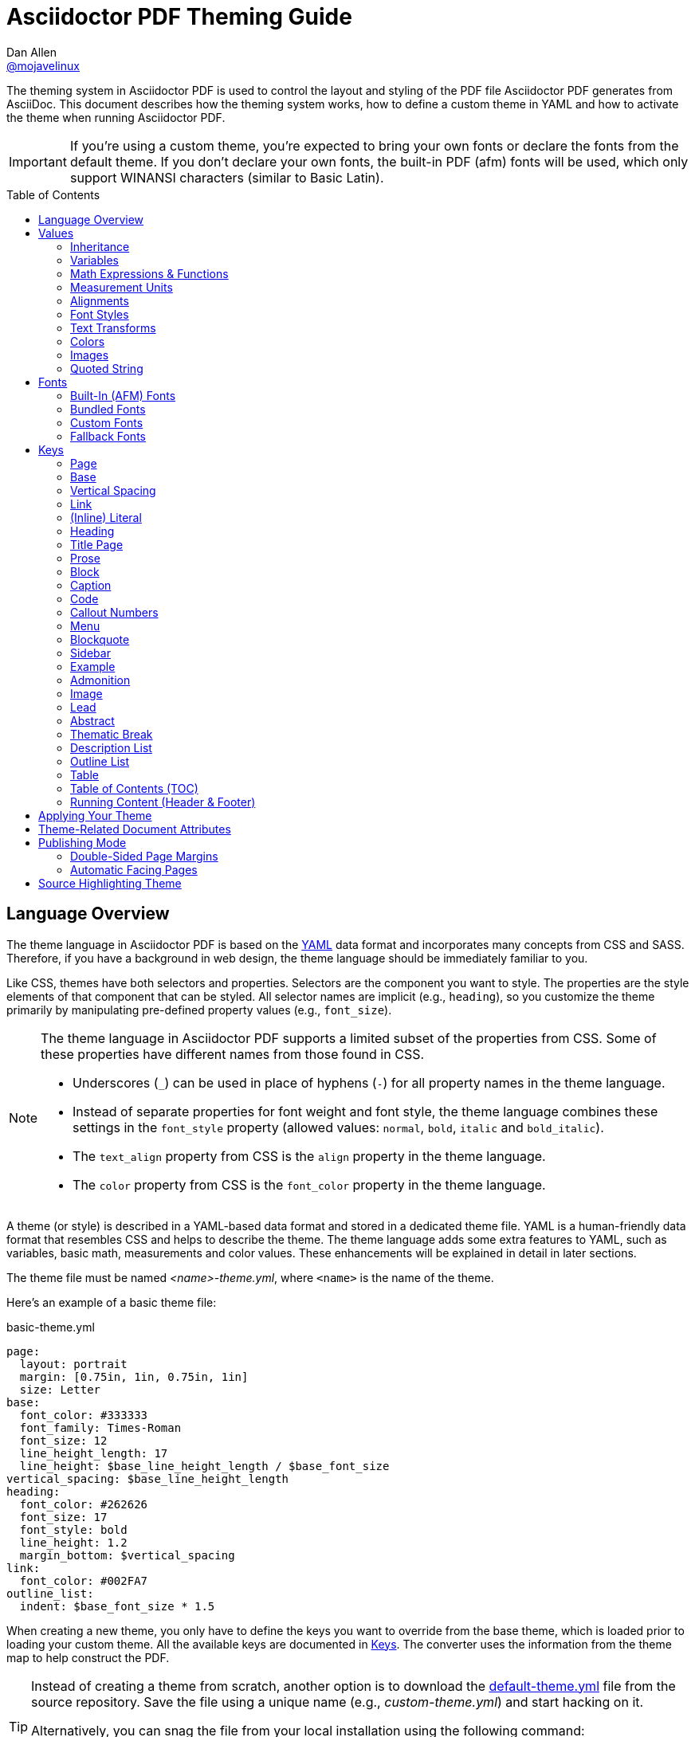 = Asciidoctor PDF Theming Guide
Dan Allen <https://github.com/mojavelinux[@mojavelinux]>
// Settings:
:idprefix:
:idseparator: -
:toc: preamble
ifndef::env-github[:icons: font]
ifdef::env-github[]
:outfilesuffix: .adoc
:!toc-title:
:caution-caption: :fire:
:important-caption: :exclamation:
:note-caption: :paperclip:
:tip-caption: :bulb:
:warning-caption: :warning:
endif::[]
:window: _blank
// Aliases:
:conum-guard-yaml: #
ifndef::icons[:conum-guard-yaml: # #]
ifdef::backend-pdf[:conum-guard-yaml: # #]

////
Topics remaining to document:
* line height and line height length (and what that all means)
* title page layout / title page images (logo & background)
* document that unicode escape sequences can be used inside double-quoted strings
////

[.lead]
The theming system in Asciidoctor PDF is used to control the layout and styling of the PDF file Asciidoctor PDF generates from AsciiDoc.
This document describes how the theming system works, how to define a custom theme in YAML and how to activate the theme when running Asciidoctor PDF.

IMPORTANT: If you're using a custom theme, you're expected to bring your own fonts or declare the fonts from the default theme.
If you don't declare your own fonts, the built-in PDF (afm) fonts will be used, which only support WINANSI characters (similar to Basic Latin).

toc::[]

== Language Overview

The theme language in Asciidoctor PDF is based on the http://en.wikipedia.org/wiki/YAML[YAML] data format and incorporates many concepts from CSS and SASS.
Therefore, if you have a background in web design, the theme language should be immediately familiar to you.

Like CSS, themes have both selectors and properties.
Selectors are the component you want to style.
The properties are the style elements of that component that can be styled.
All selector names are implicit (e.g., `heading`), so you customize the theme primarily by manipulating pre-defined property values (e.g., `font_size`).

[NOTE]
====
The theme language in Asciidoctor PDF supports a limited subset of the properties from CSS.
Some of these properties have different names from those found in CSS.

* Underscores (`_`) can be used in place of hyphens (`-`) for all property names in the theme language.
* Instead of separate properties for font weight and font style, the theme language combines these settings in the `font_style` property (allowed values: `normal`, `bold`, `italic` and `bold_italic`).
* The `text_align` property from CSS is the `align` property in the theme language.
* The `color` property from CSS is the `font_color` property in the theme language.
====

A theme (or style) is described in a YAML-based data format and stored in a dedicated theme file.
YAML is a human-friendly data format that resembles CSS and helps to describe the theme.
The theme language adds some extra features to YAML, such as variables, basic math, measurements and color values.
These enhancements will be explained in detail in later sections.

The theme file must be named _<name>-theme.yml_, where `<name>` is the name of the theme.

Here's an example of a basic theme file:

.basic-theme.yml
[source,yaml]
----
page:
  layout: portrait
  margin: [0.75in, 1in, 0.75in, 1in]
  size: Letter
base:
  font_color: #333333
  font_family: Times-Roman
  font_size: 12
  line_height_length: 17
  line_height: $base_line_height_length / $base_font_size
vertical_spacing: $base_line_height_length
heading:
  font_color: #262626
  font_size: 17
  font_style: bold
  line_height: 1.2
  margin_bottom: $vertical_spacing
link:
  font_color: #002FA7
outline_list:
  indent: $base_font_size * 1.5
----

When creating a new theme, you only have to define the keys you want to override from the base theme, which is loaded prior to loading your custom theme.
All the available keys are documented in <<Keys>>.
The converter uses the information from the theme map to help construct the PDF.

[TIP]
====
Instead of creating a theme from scratch, another option is to download the https://github.com/asciidoctor/asciidoctor-pdf/blob/master/data/themes/default-theme.yml[default-theme.yml] file from the source repository.
Save the file using a unique name (e.g., _custom-theme.yml_) and start hacking on it.

Alternatively, you can snag the file from your local installation using the following command:

 $ ASCIIDOCTOR_PDF_DIR=`gem contents asciidoctor-pdf --show-install-dir`;\
   cp "$ASCIIDOCTOR_PDF_DIR/data/themes/default-theme.yml" custom-theme.yml
====

Keys may be nested to an arbitrary depth to eliminate redundant prefixes (an approach inspired by SASS).
Once the theme is loaded, all keys are flattened into a single map of qualified keys.
Nesting is simply a shorthand way of organizing the keys.
In the end, a theme is just a map of key/value pairs.

Nested keys are adjoined to their parent key with an underscore (`_`).
This means the selector part (e.g., `link`) is combined with the property name (e.g., `font_color`) into a single, qualified key (e.g., `link_font_color`).

For example, let's assume we want to set the base (i.e., global) font size and color.
These keys may be written longhand:

[source,yaml]
----
base_font_color: #333333
base_font_family: Times-Roman
base_font_size: 12
----

Or, to avoid having to type the prefix `base_` multiple times, the keys may be written hierarchically:

[source,yaml]
----
base:
  font_color: #333333
  font_family: Times-Roman
  font_size: 12
----

Or even:

[source,yaml]
----
base:
  font:
    color: #333333
    family: Times-Roman
    size: 12
----

Each level of nesting must be indented by two more spaces of indentation than the parent level.
Also note the presence of the colon after each key name.

== Values

The value of a key may be one of the following types:

* String
  - Font family name (e.g., Roboto)
  - Font style (normal, bold, italic, bold_italic)
  - Alignment (left, center, right, justify)
  - Color as hex string (e.g., #ffffff)
  - Image path
  - Enumerated type (where specified)
  - Text content (where specified)
* Null (clears any previously assigned value)
  - _empty_ (i.e., no value specified)
  - null
  - ~
* Number (integer or float) with optional units (default unit is points)
* Array
  - Color as RGB array (e.g., [51, 51, 51])
  - Color CMYK array (e.g., [50, 100, 0, 0])
  - Margin (e.g., [1in, 1in, 1in, 1in])
  - Padding (e.g., [1in, 1in, 1in, 1in])
* Variable reference (e.g., $base_font_color)
* Math expression

Note that keys almost always require a value of a specific type, as documented in <<Keys>>.

=== Inheritance

Like CSS, inheritance is a principle feature in the Asciidoctor PDF theme language.
For many of the properties, if a key is not specified, the key inherits the value applied to the parent content in the content hierarchy.
This behavior saves you from having to specify properties unless you want to override the inherited value.

The following keys are inherited:

* font_family
* font_color
* font_size
* font_style
* text_transform
* line_height (currently some exceptions)
* margin_bottom (if not specified, defaults to $vertical_spacing)

.Heading Inheritance
****
Headings inherit starting from a specific heading level (e.g., `heading_h2_font_size`), then to the heading category (e.g., `heading_font_size`), then directly to the base value (e.g., `base_font_size`).
Any setting from an enclosing context, such as a sidebar, is skipped.
****

=== Variables

To save you from having to type the same value in your theme over and over, or to allow you to base one value on another, the theme language supports variables.
Variables consist of the key name preceded by a dollar sign (`$`) (e.g., `$base_font_size`).
Any qualified key that has already been defined can be referenced in the value of another key.
(In order words, as soon as the key is assigned, it's available to be used as a variable).

IMPORTANT: Variables are defined from top to bottom (i.e., in document order).
Therefore, a variable must be defined before it is referenced.
In other words, the path the variable refers to must be *above* the usage of that variable.

For example, once the following line is processed,

[source,yaml]
----
base:
  font_color: #333333
----

the variable `$base_font_color` will be available for use in subsequent lines and will resolve to `#333333`.

Let's say you want to make the font color of the sidebar title the same as the heading font color.
Just assign the value `$heading_font_color` to the `$sidebar_title_font_color`.

[source,yaml]
----
heading:
  font_color: #191919
sidebar:
  title:
    font_color: $heading_font_color
----

You can also use variables in math expressions to use one value to build another.
This is commonly done to set font sizes proportionally.
It also makes it easy to test different values very quickly.

[source,yaml]
----
base:
  font_size: 12
  font_size_large: $base_font_size * 1.25
  font_size_small: $base_font_size * 0.85
----

We'll cover more about math expressions later.

==== Custom Variables

You can define arbitrary key names to make custom variables.
This is one way to group reusable values at the top of your theme file.
If you are going to do this, it's recommended that you organize the keys under a custom namespace, such as `brand`.

For instance, here's how you can define your brand colors:

[source,yaml,subs=attributes+]
----
brand:
  primary: #E0162B {conum-guard-yaml} <1>
  secondary: '#FFFFFF' {conum-guard-yaml} <2>
  alert: '0052A5' {conum-guard-yaml} <3>
----
<1> To align with CSS, you may add a `+#+` in front of the hex color value.
A YAML preprocessor is used to ensure the value is not treated as a comment as it would normally be the case in YAML.
<2> You may put quotes around the CSS-style hex value to make it friendly to a YAML editor or validation tool.
<3> The leading `+#+` on a hex value is entirely optional.
However, we recommend that you always use either a leading `+#+` or surrounding quotes (or both) to prevent YAML from mangling the value.

You can now use these custom variables later in the theme file:

[source,yaml]
----
base:
  font_color: $brand_primary
----

=== Math Expressions & Functions

The theme language supports basic math operations to support calculated values.
Like programming languages, multiple and divide take precedence over add and subtract.

The following table lists the supported operations and the corresponding operator for each.

[width=25%]
|===
|Operation |Operator

|multiply
|*

|divide
|/

|add
|+

|subtract
|-
|===

IMPORTANT: Operators must always be surrounded by a space on either side (e.g., 2 + 2, not 2+2).

Here's an example of a math expression with fixed values.

[source,yaml]
----
conum:
  line_height: 4 / 3
----

Variables may be used in place of numbers anywhere in the expression:

[source,yaml]
----
base:
  font_size: 12
  font_size_large: $base_font_size * 1.25
----

Values used in a math expression are automatically coerced to a float value before the operation.
If the result of the expression is an integer, the value is coerced to an integer afterwards.

IMPORTANT: Numeric values less than 1 must have a 0 before the decimal point (e.g., 0.85).

The theme language also supports several functions for rounding the result of a math expression.
The following functions may be used if they surround the whole value or expression for a key.

round(...):: Rounds the number to the nearest half integer.
floor(...):: Rounds the number up to the next integer.
ceil(...):: Rounds the number down the previous integer.

You might use these functions in font size calculations so that you get more exact values.

[source,yaml]
----
base:
  font_size: 12.5
  font_size_large: ceil($base_font_size * 1.25)
----

=== Measurement Units

Several of the keys require a value in points (pt), the unit of measure for the PDF canvas.
A point is defined as 1/72 of an inch.
If you specify a number without any units, the units defaults to pt.

However, us humans like to think in real world units like inches (in), centimeters (cm), or millimeters (mm).
You can let the theme do this conversion for you automatically by adding a unit notation next to any number.

The following units are supported:

[width=25%]
|===
|Unit |Suffix

|Centimeter
|cm

|Inches
|in

|Millimeter
|mm

|Percentage^[1]^
|%, vw, or vh

|Points
|pt (default)
|===

. A percentage with the % unit is calculated relative to the width or height of the content area.
Viewport-relative percentages (vw or vh units) are calculated as a percentage of the page width or height, respectively.
Currently, percentage units can only be used for placing elements on the title page or for setting the width of a block image.

IMPORTANT: Numbers with more than two digits should be written as a float (e.g., 100.0), a math expression (e.g, 1 * 100), or with a unit (e.g., 100pt).
Otherwise, the value may be misinterpreted as a hex color (e.g., '100') and could cause the converter to crash.

Here's an example of how you can use inches to define the page margins:

[source,yaml]
----
page:
  margin: [0.75in, 1in, 0.75in, 1in]
----

The order of elements in a measurement array is the same as it is in CSS:

. top
. right
. bottom
. left

=== Alignments

The align subkey is used to align text and images within the parent container.

==== Text Alignments

Text can be aligned as follows:

* left
* center
* right
* justify (stretched to each edge)

==== Image Alignments

Images can be aligned as follows:

* left
* center
* right

=== Font Styles

In most cases, whereever you can specify a custom font family, you can also specify a font style.
These two settings are combined to locate the font to use.

The following font styles are recognized:

* normal (no style)
* italic
* bold
* bold_italic

=== Text Transforms

Many places where font properties can be specified, a case transformation can be applied to the text.
The following transforms are recognized:

* uppercase
* lowercase
* none (clears an inherited value)

[CAUTION#transform-unicode-letters]
====
Since Ruby 2.4, Ruby has built-in support for transforming the case of any letter defined by Unicode.

If you're using Ruby < 2.4, and the text you want to transform contains characters beyond the Basic Latin character set (e.g., an accented character), you must install either the `activesupport` or the `unicode` gem in order for those characters to be transformed.

 $ gem install activesupport

or

 $ gem install unicode
====

// Additional transforms, such as capitalize, may be added in the future.

=== Colors

The theme language supports color values in three formats:

Hex:: A string of 3 or 6 characters with an optional leading `#`, optional surrounding quotes or both.
RGB:: An array of numeric values ranging from 0 to 255.
CMYK:: An array of numeric values ranging from 0 to 1 or from 0% to 100%.
Transparent:: The special value `transparent` indicates that a color should not be used.

==== Hex

The hex color value is likely most familiar to web developers.
The value must be either 3 or 6 characters (case insensitive) with an optional leading hash (`#`), optional surrounding quotes or both.

To align with CSS, you may add a `+#+` in front of the hex color value.
A YAML preprocessor is used to ensure the value is not treated as a comment as it would normally be the case in YAML.

You also may put quotes around the CSS-style hex value to make it friendly to a YAML editor or validation tool.
In this case, the leading `+#+` on a hex value is entirely optional.

Regardless, we recommend that you always use either a leading `+#+` or surrounding quotes (or both) to prevent YAML from mangling the value.

The following are all equivalent values for the color red:

[cols="8*m"]
|===
|#ff0000
|#FF0000
|'ff0000'
|'FF0000'
|#f00
|#F00
|'f00'
|'F00'
|===

Here's how a hex color value appears in the theme file:

[source,yaml]
----
base:
  font_color: #ff0000
----

==== RGB

An RGB array value must be three numbers ranging from 0 to 255.
The values must be separated by commas and be surrounded by square brackets.

NOTE: An RGB array is automatically converted to a hex string internally, so there's no difference between ff0000 and [255, 0, 0].

Here's how to specify the color red in RGB:

* [255, 0, 0]

Here's how a RGB color value appears in the theme file:

[source,yaml]
----
base:
  font_color: [255, 0, 0]
----

==== CMYK

A CMYK array value must be four numbers ranging from 0 and 1 or from 0% to 100%.
The values must be separated by commas and be surrounded by square brackets.

Unlike the RGB array, the CMYK array _is not_ converted to a hex string internally.
PDF has native support for CMYK colors, so you can preserve the original color values in the final PDF.

Here's how to specify the color red in CMYK:

* [0, 0.99, 1, 0]
* [0, 99%, 100%, 0]

Here's how a CMYK color value appears in the theme file:

[source,yaml]
----
base:
  font_color: [0, 0.99, 1, 0]
----

==== Transparent

It's possible to specify no color by assigning the special value `transparent`, as shown here:

[source,yaml]
----
base:
  background_color: transparent
----

=== Images

An image is specified either as a bare image path or as an inline image macro as found in the AsciiDoc syntax.
Images are currently resolved relative to the value of the `pdf-stylesdir` attribute.

The following image types (and corresponding file extensions) are supported:

* PNG (.png)
* JPEG (.jpg)
* SVG (.svg)

CAUTION: The GIF format (.gif) is not supported.

Here's how an image is specified in the theme file as a bare image path:

[source,yaml]
----
title_page:
  background_image: title-cover.png
----

Here's how the image is specified using the inline image macro:

[source,yaml]
----
title_page:
  background_image: image:title-cover.png[]
----

Like in the AsciiDoc syntax, the inline image macro allows you to supply set the width of the image and the alignment:

[source,yaml]
----
title_page:
  logo_image: image:logo.png[width=250,align=center] 
----

=== Quoted String

Some of the keys accept a quoted string as text content.
The final segment of these keys is always named `content`.

A content key accepts a string value.
It's usually best to quote the string or use the http://symfony.com/doc/current/components/yaml/yaml_format.html#strings[YAML multi-line string syntax].

Text content may be formatted using a subset of inline HTML.
You can use the well-known elements such as `<strong>`, `<em>`, `<code>`, `<a>`, `<sub>`, `<sup>`, `<del>`, and `<span>`.
The `<span>` element supports the `style` attribute, which you can use to specify the `color`, `font-weight`, and `font-style` CSS properties.
You can also use the `rgb` attribute on the `<color>` element to change the color or the `name` and `size` attributes on the `<font>` element to change the font properties.
If you need to add an underline or strikethrough decoration to the text, you can assign the `underline` or `line-through` to the `class` attribute on any aforementioned element.

Here's an example of using formatting in the content of the menu caret:

[source,yaml]
----
menu_caret_content: " <font size=\"1.15em\"><color rgb=\"#b12146\">\u203a</color></font> "
----

NOTE: The string must be double quoted in order to use a Unicode escape code like `\u203a`.

Additionally, normal substitutions are applied to the value of content keys for <<Running Content (Header & Footer),running content>>, so you can use most AsciiDoc inline formatting (e.g., `+*strong*+` or `+{attribute-name}+`) in the values of those keys.

== Fonts

You can select from <<built-in-afm-fonts,built-in PDF fonts>>, <<bundled-fonts,fonts bundled with Asciidoctor PDF>> or <<custom-fonts,custom fonts>> loaded from TrueType font (TTF) files.
If you want to use custom fonts, you must first declare them in your theme file.

IMPORTANT: Asciidoctor has no challenge working with Unicode.
In fact, it prefers Unicode and considers the entire range.
However, once you convert to PDF, you have to meet the font requirements of PDF in order to preserve Unicode characters.
There's nothing Asciidoctor can do to convince PDF to work with extended characters without the right fonts in play.

=== Built-In (AFM) Fonts

The names of the built-in fonts (for general-purpose text) are as follows:

[width=33.33%]
|===
|Font Name |Font Family

|Helvetica
|sans-serif

|Times-Roman
|serif

|Courier
|monospace
|===

Using a built-in font requires no additional files.
You can use the key anywhere a `font_family` property is accepted in the theme file.
For example:

[source,yaml]
----
base:
  font_family: Times-Roman
----

However, when you use a built-in font, the characters you can use in your document are limited to the characters in the WINANSI (http://en.wikipedia.org/wiki/Windows-1252[Windows-1252]) code set.
WINANSI includes most of the characters needed for writing in Western languages (English, French, Spanish, etc).
For anything outside of that, PDF is BYOF (Bring Your Own Font).

Even though the built-in fonts require the content to be encoded in WINANSI, _you still type your AsciiDoc document in UTF-8_.
Asciidoctor PDF encodes the content into WINANSI when building the PDF.

.WINANSI Encoding Behavior
****
When using the built-in PDF (AFM) fonts on a block of content in your AsciiDoc document, any character that cannot be encoded to WINANSI is replaced with a logic "`not`" glyph (`&#172;`) and you'll see the following warning in your console:

 The following text could not be fully converted to the Windows-1252 character set:
 | <string with unknown glyph>

This behavior differs from the default behavior in Prawn, which simply crashes.

For more information about how Prawn handles character encodings for built-in fonts, see https://github.com/prawnpdf/prawn/blob/master/CHANGELOG.md#vastly-improved-handling-of-encodings-for-pdf-built-in-afm-fonts[this note in the Prawn CHANGELOG].
****

=== Bundled Fonts

Asciidoctor PDF bundles several fonts that are used by the default theme.
You can also use these fonts in your custom theme by simply declaring them.
These fonts provide more characters than the built-in PDF fonts, but still only a subset of UTF-8 (to reduce the size of the gem).

The family name of the fonts bundled with Asciidoctor PDF are as follows:

http://www.google.com/get/noto/#/family/noto-serif[Noto Serif]::
A serif font that can be styled as normal, italic, bold or bold_italic.

http://mplus-fonts.osdn.jp/mplus-outline-fonts/design/index-en.html#mplus_1mn[M+ 1mn]::
A monospaced font that maps different thicknesses to the styles normal, italic, bold and bold_italic.
Also provides the circuled numbers used in callouts.

http://mplus-fonts.osdn.jp/mplus-outline-fonts/design/index-en.html#mplus_1p[M+ 1p Fallback]::
A sans-serif font that provides a very complete set of Unicode glyphs.
Cannot be styled as italic, bold or bold_italic.
Used as the fallback font.

CAUTION: At the time of this writing, you cannot use the bundled fonts if you change the value of the `pdf-fontsdir` attribute (and thus define your own custom fonts).
This limitation may be lifted in the future.

=== Custom Fonts

The limited character set of WINANSI, or the bland look of the built-in fonts, may motivate you to load your own font.
Custom fonts can enhance the look of your PDF theme substantially.

To start, you need to find a collection of TTF file of the font you want to use.
A collection typically consists of all four styles of a font:

* normal
* italic
* bold
* bold_italic

You'll need all four styles to support AsciiDoc content properly.
_Asciidoctor PDF cannot italicize a font dynamically like a browser can, so you need the italic style._

Once you've obtained the TTF files, put them into a directory in your project where you want to store the fonts.
It's recommended that you name them consistently so it's easier to type the names in the theme file.

Let's assume the name of the font is https://github.com/google/roboto/tree/master/out/RobotoTTF[Roboto].
Name the files as follows:

* roboto-normal.ttf (_originally Roboto-Regular.ttf_)
* roboto-italic.ttf (_originally Roboto-Italic.ttf_)
* roboto-bold.ttf (_originally Roboto-Bold.ttf_)
* roboto-bold_italic.ttf (_originally Roboto-BoldItalic.ttf_)

Next, declare the font under the `font_catalog` key at the top of your theme file, giving it a unique key (e.g., `Roboto`).

[source,yaml]
----
font:
  catalog:
    Roboto:
      normal: roboto-normal.ttf
      italic: roboto-italic.ttf
      bold: roboto-bold.ttf
      bold_italic: roboto-bold_italic.ttf
----

You can use the key that you assign to the font in the font catalog anywhere the `font_family` property is accepted in the theme file.
For instance, to use the Roboto font for all headings, you'd use:

[source,yaml]
----
heading:
  font_family: Roboto
----

When you execute Asciidoctor PDF, you need to specify the directory where the fonts reside using the `pdf-fontsdir` attribute:

 $ asciidoctor-pdf -a pdf-style=basic-theme.yml -a pdf-fontsdir=path/to/fonts document.adoc

WARNING: Currently, all fonts referenced by the theme need to be present in the directory specified by the `pdf-fontsdir` attribute.

When Asciidoctor PDF creates the PDF, it only embeds the glyphs from the font that are needed to render the characters present in the document.
In other words, Asciidoctor PDF automatically subsets the font.
However, if you're storing the fonts in a repository, you may want to subset the font (for instance, by using FontForge) to reduce the space the font occupies in that storage.
This is simply a personal preference.

You can add any number of fonts to the catalog.
Each font must be assigned a unique key, as shown here:

[source,yaml]
----
font:
  catalog:
    Roboto:
      normal: roboto-normal.ttf
      italic: roboto-italic.ttf
      bold: roboto-bold.ttf
      bold_italic: roboto-bold_italic.ttf
    Roboto Light:
      normal: roboto-light-normal.ttf
      italic: roboto-light-italic.ttf
      bold: roboto-light-bold.ttf
      bold_italic: roboto-light-bold_italic.ttf
----

TIP: Text in SVGs will use the font catalog from your theme.
We recommend that you match the font key to the name of the font seen by the operating system.
This will allow you to use the same font names (aka families) in both your graphics program and Asciidoctor PDF.

=== Fallback Fonts

If a TrueType font is missing a character needed to render the document, such as a special symbol, you can have Asciidoctor PDF look for the character in a fallback font.
You only need to specify a single fallback font, typically one that provides a full set of symbols.

IMPORTANT: The fallback font is only used when the primary font is a TrueType font (i.e., TTF, DFont, TTC).
Any glyph missing from an AFM font is simply replaced with the "`not`" glyph (`&#172;`).

CAUTION: Using the fallback font slows down PDF generation slightly because it has to analyze every single character.
It's use is not recommended for large documents.
Instead, it's best to select primary fonts that have all the characters you need.
Keep in mind that the default theme currently uses a fallback font, though this may change in the future.

Like with other custom fonts, you first need to declare the fallback font.
Let's choose https://github.com/android/platform_frameworks_base/blob/master/data/fonts/DroidSansFallback.ttf[Droid Sans Fallback].
You can map all the styles to a single font file (since bold and italic don't usually make sense for symbols).

[source,yaml]
----
font:
  catalog:
    Roboto:
      normal: roboto-normal.ttf
      italic: roboto-italic.ttf
      bold: roboto-bold.ttf
      bold_italic: roboto-bold_italic.ttf
    DroidSansFallback:
      normal: droid-sans-fallback.ttf
      italic: droid-sans-fallback.ttf
      bold: droid-sans-fallback.ttf
      bold_italic: droid-sans-fallback.ttf
----

Next, add the key name to the `fallbacks` key under the `font_catalog` key.
The `fallbacks` key accepts an array of values, meaning you can specify more than one fallback font.
However, we recommend using a single fallback font, if possible, as shown here:

[source,yaml]
----
font:
  catalog:
    Roboto:
      normal: roboto-normal.ttf
      italic: roboto-italic.ttf
      bold: roboto-bold.ttf
      bold_italic: roboto-bold_italic.ttf
    DroidSansFallback:
      normal: droid-sans-fallback.ttf
      italic: droid-sans-fallback.ttf
      bold: droid-sans-fallback.ttf
      bold_italic: droid-sans-fallback.ttf
  fallbacks:
    - DroidSansFallback
----

TIP: If you are using more than one fallback font, add additional lines to the `fallbacks` key.

Of course, make sure you've configured your theme to use your custom font:

[source,yaml]
----
base:
  font_family: Roboto
----

That's it!
Now you're covered.
If your custom font is missing a glyph, Asciidoctor PDF will look in your fallback font.
You don't need to reference the fallback font anywhere else in your theme file.

== Keys

This section lists all the keys that are available when creating a custom theme.
The keys are organized by category.
Each category represents a common prefix under which the keys are typically nested.

TIP: Keys can be nested wherever an underscore (`_`) appears in the name.
This nested structure is for organizational purposes only.
All keys are flatted when the theme is loaded (e.g., `align` nested under `base` becomes `base_align`).

The converter uses the values of these keys to control how most elements are arranged and styled in the PDF.
The default values listed in this section get inherited from the https://github.com/asciidoctor/asciidoctor-pdf/blob/master/data/themes/base-theme.yml[base theme].

IMPORTANT: The https://github.com/asciidoctor/asciidoctor-pdf/blob/master/data/themes/default-theme.yml[default theme] has a different set of values which are not shown in this guide.

When creating a theme, all keys are optional.
Required keys are provided by the base theme.
Therefore, you only have to declare keys that you want to override.

[#keys-page]
=== Page

The keys in this category control the size, margins and background of each page (i.e., canvas).
We recommended that you define this category before all other categories.

NOTE: The background of the title page can be styled independently.
See <<Title Page>> for details.

[cols="3,4,5l"]
|===
|Key |Value Type |Example

3+|[#key-prefix-page]*Key Prefix:* <<key-prefix-page,page>>

|background_color^[1]^
|<<colors,Color>> +
(default: #ffffff)
|page:
  background_color: #fefefe

|background_image^[1]^
|Inline image macro^[2]^ +
(default: _not set_)
|page:
  background_image: +image:page-bg.png[]+

|layout
|portrait {vbar} landscape +
(default: portrait)
|page:
  layout: landscape

|margin
|<<measurement-units,Measurement>> {vbar} <<measurement-units,Measurement[top,right,bottom,left]>> +
(default: 36)
|page:
  margin: [0.5in, 0.67in, 1in, 0.67in]

|margin_inner^[3]^
|<<measurement-units,Measurement>> +
(default: 48)
|page:
  margin_inner: 0.75in

|margin_outer^[3]^
|<<measurement-units,Measurement>> +
(default: 24)
|page:
  margin_outer: 0.59in

|size
|https://github.com/prawnpdf/pdf-core/blob/0.6.0/lib/pdf/core/page_geometry.rb#L16-L68[Named size^] {vbar} <<measurement-units,Measurement[width,height]>> +
(default: A4)
|page:
  size: Letter
|===

. Page background images are automatically scaled to fit within the bounds of the page.
+
NOTE: Page backgrounds do not currently work when using AsciidoctorJ PDF.
This limitation is due to a bug in Prawn 1.3.1.
The limitation will remain until AsciidoctorJ PDF upgrades to Prawn 2.x (an upgrade that is waiting on AsciidoctorJ to migrate to JRuby 9000).
For more details, see http://discuss.asciidoctor.org/Asciidoctor-YAML-style-file-for-PDF-and-maven-td3849.html[this thread].
. Target may be an absolute path or a path relative to the value of the `pdf-stylesdir` attribute.
. The margins for `recto` (right-hand, odd-numbered) and `verso` (left-hand, even-numbered) pages are calculated automatically from the margin_inner and margin_outer values.
These margins and used when the value `prepress` is assigned to the `media` document attribute.

[#keys-base]
=== Base

The keys in this category provide generic theme settings and are often referenced throughout the theme file as variables.
We recommended that you define this category after the page category and before all other categories.

NOTE: While it's common to define additional keys in this category (e.g., `base_border_radius`) to keep your theme DRY, we recommend using <<Custom Variables,custom variables>> instead.

[cols="3,4,5l"]
|===
|Key |Value Type |Example

3+|[#key-prefix-base]*Key Prefix:* <<key-prefix-base,base>>

|align
|<<text-alignments,Text alignment>> +
(default: left)
|base:
  align: justify

|border_color
|<<colors,Color>> +
(default: #eeeeee)
|base:
  border_color: #eeeeee

// border_radius is variable, not an official key
//|border_radius
//|<<values,Number>>
//|base:
//  border_radius: 4

|border_width
|<<values,Number>> +
(default: 0.5)
|base:
  border_width: 0.5

|font_color
|<<colors,Color>> +
(default: #000000)
|base:
  font_color: #333333

|font_family
|<<fonts,Font family name>> +
(default: Helvetica)
|base:
  font_family: Noto Serif

|font_size
|<<values,Number>> +
(default: 12)
|base:
  font_size: 10.5

// font_size_large is a variable, not an official key
//|font_size_large
//|<<values,Number>>
//|base:
//  font_size_large: 13

|font_size_min
|<<values,Number>> +
(default: 9)
|base:
  font_size_min: 6

// font_size_small is a variable, not an official key
//|font_size_small
//|<<values,Number>>
//|base:
//  font_size_small: 9

|font_style
|<<font-styles,Font style>> +
(default: normal)
|base:
  font_style: normal

|text_transform^[1]^
|none +
(default: none)
|base:
  text_transform: none

|line_height_length^[2]^
|<<values,Number>> +
(default: 13.8)
|base:
  line_height_length: 12

|line_height^[2]^
|<<values,Number>> +
(default: 1.15)
|base:
  line_height: >
    $base_line_height_length /
    $base_font_size
|===

. The `text_transform` key cannot be set globally.
Therefore, this key should not be used.
The value of `none` is implicit and is documented here for completeness.
. You should set one of `line_height` or `line_height_length`, then derive the value of the other using a calculation as these are correlated values.
For instance, if you set `line_height_length`, then use `$base_line_height_length / $base_font_size` as the value of `line_height`.

[#keys-vertical-spacing]
=== Vertical Spacing

The keys in this category control the general spacing between elements where a more specific setting is not designated.

[cols="3,4,5l"]
|===
|Key |Value Type |Example

|vertical_spacing
|<<values,Number>> +
(default: 12)
|vertical_spacing: 10
|===

[#keys-link]
=== Link

The keys in this category are used to style hyperlink text.

[cols="3,4,5l"]
|===
|Key |Value Type |Example

3+|[#key-prefix-link]*Key Prefix:* <<key-prefix-link,link>>

|font_color
|<<colors,Color>> +
(default: #0000ee)
|link:
  font_color: #428bca

|font_family
|<<fonts,Font family name>> +
(default: _inherit_)
|link:
  font_family: Roboto

|font_size
|<<values,Number>> +
(default: _inherit_)
|link:
  font_size: 9

|font_style
|<<font-styles,Font style>> +
(default: _inherit_)
|link:
  font_style: italic

|text_decoration
|none {vbar} underline {vbar} line-through +
(default: none)
|link:
  text_decoration: underline
|===

[#keys-literal]
=== (Inline) Literal

The keys in this category are used for inline monospaced text in prose and table cells.

[cols="3,4,5l"]
|===
|Key |Value Type |Example

3+|[#key-prefix-literal]*Key Prefix:* <<key-prefix-literal,literal>>

|font_color
|<<colors,Color>> +
(default: _inherit_)
|literal:
  font_color: #b12146

|font_family
|<<fonts,Font family name>> +
(default: Courier)
|literal:
  font_family: M+ 1mn

|font_size
|<<values,Number>> +
(default: _inherit_)
|literal:
  font_size: 12

|font_style
|<<font-styles,Font style>> +
(default: _inherit_)
|literal:
  font_style: bold
|===

[#keys-heading]
=== Heading

The keys in this category control the style of most headings, including part titles, chapter titles, sections titles, the table of contents title and discrete headings.

[cols="3,4,5l"]
|===
|Key |Value Type |Example

3+|[#key-prefix-heading]*Key Prefix:* <<key-prefix-heading,heading>>

|align
|<<text-alignments,Text alignment>> +
(default: $base_align)
|heading:
  align: center

|font_color
|<<colors,Color>> +
(default: _inherit_)
|heading:
  font_color: #222222

|font_family
|<<fonts,Font family name>> +
(default: $base_font_family)
|heading:
  font_family: Noto Serif

// NOTE: heading_font_size is overridden by h<n>_font_size in base theme
//|font_size
//|<<values,Number>> +
//(default: $base_font_size)
//|heading:
//  font_size: 18

|font_style
|<<font-styles,Font style>> +
(default: bold)
|heading:
  font_style: bold

|text_transform
|<<text-transforms,Text transform>> +
(default: _inherit_)
|heading:
  text_transform: uppercase

|line_height
|<<values,Number>> +
(default: 1.15)
|heading:
  line_height: 1.2

|margin_top
|<<measurement-units,Measurement>> +
(default: 4)
|heading:
  margin_top: $vertical_spacing * 0.2

|margin_bottom
|<<measurement-units,Measurement>> +
(default: 12)
|heading:
  margin_bottom: 9.6

3+|[#key-prefix-heading-level]*Key Prefix:* <<key-prefix-heading-level,heading_h<n> >>^[1]^

|align
|<<text-alignments,Text alignment>> +
(default: $heading_align)
|heading:
  h2_align: center

|font_color
|<<colors,Color>> +
(default: $heading_font_color)
|heading:
  h2_font_color: [0, 99%, 100%, 0]

|font_family
|<<fonts,Font family name>> +
(default: $heading_font_family)
|heading:
  h4_font_family: Roboto

|font_size^[1]^
|<<values,Number>> +
(default: <1>=24; <2>=18; <3>=16; <4>=14; <5>=12; <6>=10)
|heading:
  h6_font_size: $base_font_size * 1.7

|font_style
|<<font-styles,Font style>> +
(default: $heading_font_style)
|heading:
  h3_font_style: bold_italic

|text_transform
|<<text-transforms,Text transform>> +
(default: $heading_text_transform)
|heading:
  text_transform: lowercase
|===

. `<n>` is a number ranging from 1 to 6, representing each of the six heading levels.
. A font size is assigned to each heading level by the base theme.
If you want the font size of a specific level to be inherited, you must assign the value `null` (or `~` for short).

[#keys-title-page]
=== Title Page

The keys in this category control the style of the title page as well as the arrangement and style of the elements on it.

TIP: The title page can be disabled from the document by setting the `notitle` attribute in the AsciiDoc document header.

[cols="3,4,5l"]
|===
|Key |Value Type |Example

3+|[#key-prefix-title-page]*Key Prefix:* <<key-prefix-title-page,title_page>>

|align
|<<text-alignments,Text alignment>> +
(default: center)
|title_page:
  align: right

|background_color^[1]^
|<<colors,Color>> +
(default: _inherit_)
|title_page:
  background_color: #eaeaea

|background_image^[1]^
|Inline image macro^[2]^ +
(default: _not set_)
|title_page:
  +background_image: image:title.png[]+

|font_color
|<<colors,Color>> +
(default: _inherit_)
|title_page:
  font_color: #333333

|font_family
|<<fonts,Font family name>> +
(default: _inherit_)
|title_page:
  font_family: Noto Serif

|font_size
|<<values,Number>> +
(default: _inherit_)
|title_page:
  font_size: 13

|font_style
|<<font-styles,Font style>> +
(default: _inherit_)
|title_page:
  font_style: bold

|text_transform
|<<text-transforms,Text transform>> +
(default: _inherit_)
|title_page:
  text_transform: uppercase

|line_height
|<<values,Number>> +
(default: 1.15)
|title_page:
  line_height: 1

3+|[#key-prefix-title-page-logo]*Key Prefix:* <<key-prefix-title-page-logo,title_page_logo>>

|align
|<<image-alignments,Image alignment>> +
(default: _inherit_)
|title_page:
  logo:
    align: right

|image
|Inline image macro^[2]^ +
(default: _not set_)
|title_page:
  logo:
    +image: image:logo.png[pdfwidth=25%]+

|top
|Percentage^[3]^ +
(default: 10%)
|title_page:
  logo:
    top: 25%

3+|[#key-prefix-title-page-title]*Key Prefix:* <<key-prefix-title-page-title,title_page_title>>

|font_color
|<<colors,Color>> +
(default: _inherit_)
|title_page:
  title:
    font_color: #999999

|font_family
|<<fonts,Font family name>> +
(default: _inherit_)
|title_page:
  title:
    font_family: Noto Serif

|font_size
|<<values,Number>> +
(default: 18)
|title_page:
  title:
    font_size: $heading_h1_font_size

|font_style
|<<font-styles,Font style>> +
(default: _inherit_)
|title_page:
  title:
    font_style: bold

|text_transform
|<<text-transforms,Text transform>> +
(default: _inherit_)
|title_page:
  title:
    text_transform: uppercase

|line_height
|<<values,Number>> +
(default: $heading_line_height)
|title_page:
  title:
    line_height: 0.9

|top
|Percentage^[3]^ +
(default: 40%)
|title_page:
  title:
    top: 55%

|margin_top
|<<measurement-units,Measurement>> +
(default: 0)
|title_page:
  title:
    margin_top: 13.125

|margin_bottom
|<<measurement-units,Measurement>> +
(default: 0)
|title_page:
  title:
    margin_bottom: 5

3+|[#key-prefix-title-page-subtitle]*Key Prefix:* <<key-prefix-title-page-subtitle,title_page_subtitle>>

|font_color
|<<colors,Color>> +
(default: _inherit_)
|title_page:
  subtitle:
    font_color: #181818

|font_family
|<<fonts,Font family name>> +
(default: _inherit_)
|title_page:
  subtitle:
    font_family: Noto Serif

|font_size
|<<values,Number>> +
(default: 14)
|title_page:
  subtitle:
    font_size: $heading_h3_font_size

|font_style
|<<font-styles,Font style>> +
(default: _inherit_)
|title_page:
  subtitle:
    font_style: bold_italic

|text_transform
|<<text-transforms,Text transform>> +
(default: _inherit_)
|title_page:
  subtitle:
    text_transform: uppercase

|line_height
|<<values,Number>> +
(default: $heading_line_height)
|title_page:
  subtitle:
    line_height: 1

|margin_top
|<<measurement-units,Measurement>> +
(default: 0)
|title_page:
  subtitle:
    margin_top: 13.125

|margin_bottom
|<<measurement-units,Measurement>> +
(default: 0)
|title_page:
  subtitle:
    margin_bottom: 5

3+|[#key-prefix-authors]*Key Prefix:* <<key-prefix-authors,title_page_authors>>

|delimiter
|<<quoted-string,Quoted string>> +
(default: ', ')
|title_page:
  revision:
    delimiter: '; '

|font_color
|<<colors,Color>> +
(default: _inherit_)
|title_page:
  authors:
    font_color: #181818

|font_family
|<<fonts,Font family name>> +
(default: _inherit_)
|title_page:
  authors:
    font_family: Noto Serif

|font_size
|<<values,Number>> +
(default: _inherit_)
|title_page:
  authors:
    font_size: 13

|font_style
|<<font-styles,Font style>> +
(default: _inherit_)
|title_page:
  authors:
    font_style: bold_italic

|text_transform
|<<text-transforms,Text transform>> +
(default: _inherit_)
|title_page:
  authors:
    text_transform: uppercase

|margin_top
|<<measurement-units,Measurement>> +
(default: 12)
|title_page:
  authors:
    margin_top: 13.125

|margin_bottom
|<<measurement-units,Measurement>> +
(default: 0)
|title_page:
  authors:
    margin_bottom: 5

3+|[#key-prefix-revision]*Key Prefix:* <<key-prefix-revision,title_page_revision>>

|delimiter
|<<quoted-string,Quoted string>> +
(default: ', ')
|title_page:
  revision:
    delimiter: ': '

|font_color
|<<colors,Color>> +
(default: _inherit_)
|title_page:
  revision:
    font_color: #181818

|font_family
|<<fonts,Font family name>> +
(default: _inherit_)
|title_page:
  revision:
    font_family: Noto Serif

|font_size
|<<values,Number>> +
(default: _inherit_)
|title_page:
  revision:
    font_size: $base_font_size_small

|font_style
|<<font-styles,Font style>> +
(default: _inherit_)
|title_page:
  revision:
    font_style: bold

|text_transform
|<<text-transforms,Text transform>> +
(default: _inherit_)
|title_page:
  revision:
    text_transform: uppercase

|margin_top
|<<measurement-units,Measurement>> +
(default: 0)
|title_page:
  revision:
    margin_top: 13.125

|margin_bottom
|<<measurement-units,Measurement>> +
(default: 0)
|title_page:
  revision:
    margin_bottom: 5
|===

. Page background images are automatically scaled to fit within the bounds of the page.
+
NOTE: Page backgrounds do not currently work when using AsciidoctorJ PDF.
This limitation is due to a bug in Prawn 1.3.1.
The limitation will remain until AsciidoctorJ PDF upgrades to Prawn 2.x (an upgrade that is waiting on AsciidoctorJ to migrate to JRuby 9000).
For more details, see http://discuss.asciidoctor.org/Asciidoctor-YAML-style-file-for-PDF-and-maven-td3849.html[this thread].
. Target may be an absolute path or a path relative to the value of the `pdf-stylesdir` attribute.
. Percentage unit can be % (relative to content height) or vh (relative to page height).

[#keys-prose]
=== Prose

The keys in this category control the spacing around paragraphs (paragraph blocks, paragraph content of a block, and other prose content).
Typically, all the margin is placed on the bottom.

[cols="3,4,5l"]
|===
|Key |Value Type |Example

3+|[#key-prefix-prose]*Key Prefix:* <<key-prefix-prose,prose>>

|margin_top
|<<measurement-units,Measurement>> +
(default: 0)
|prose:
  margin_top: 0

|margin_bottom
|<<measurement-units,Measurement>> +
(default: 12)
|prose:
  margin_bottom: $vertical_spacing
|===

[#keys-block]
=== Block

The keys in this category control the spacing around block elements when a more specific setting is not designated.

[cols="3,4,5l"]
|===
|Key |Value Type |Example

3+|[#key-prefix-block]*Key Prefix:* <<key-prefix-block,block>>

//|padding
//|<<measurement-units,Measurement>> {vbar} <<measurement-units,Measurement[top,right,bottom,left]>>
//|block:
//  padding: [12, 15, 12, 15]

|margin_top
|<<measurement-units,Measurement>> +
(default: 0)
|block:
  margin_top: 6

|margin_bottom
|<<measurement-units,Measurement>> +
(default: 12)
|block:
  margin_bottom: 6
|===

Block styles are applied to the following block types:

[cols="3*a",grid=none,frame=none]
|===
|
* admonition
* example
* quote
|
* verse
* sidebar
* image
|
* listing
* literal
* table
|===

[#keys-caption]
=== Caption

The keys in this category control the arrangement and style of block captions.

[cols="3,4,5l"]
|===
|Key |Value Type |Example

3+|[#key-prefix-caption]*Key Prefix:* <<key-prefix-caption,caption>>

|align
|<<text-alignments,Text alignment>> +
(default: left)
|caption:
  align: left

|font_color
|<<colors,Color>> +
(default: _inherit_)
|caption:
  font_color: #333333

|font_family
|<<fonts,Font family name>> +
(default: _inherit_)
|caption:
  font_family: M+ 1mn

|font_size
|<<values,Number>> +
(default: _inherit_)
|caption:
  font_size: 11

|font_style
|<<font-styles,Font style>> +
(default: italic)
|caption:
  font_style: italic

|text_transform
|<<text-transforms,Text transform>> +
(default: _inherit_)
|caption:
  text_transform: uppercase

|margin_inside
|<<measurement-units,Measurement>> +
(default: 4)
|caption:
  margin_inside: 3

|margin_outside
|<<measurement-units,Measurement>> +
(default: 0)
|caption:
  margin_outside: 0
|===

[#keys-code]
=== Code

The keys in this category are used to control the style of literal, listing and source blocks.

[cols="3,4,5l"]
|===
|Key |Value Type |Example

3+|[#key-prefix-code]*Key Prefix:* <<key-prefix-code,code>>

|background_color
|<<colors,Color>> +
(default: _not set_)
|code:
  background_color: #f5f5f5

|border_color
|<<colors,Color>> +
(default: #eeeeee)
|code:
  border_color: #cccccc

|border_radius
|<<values,Number>> +
(default: _not set_)
|code:
  border_radius: 4

|border_width
|<<values,Number>> +
(default: 0.5)
|code:
  border_width: 0.75

|font_color
|<<colors,Color>> +
(default: _inherit_)
|code:
  font_color: #333333

|font_family
|<<fonts,Font family name>> +
(default: Courier)
|code:
  font_family: M+ 1mn

|font_size
|<<values,Number>> +
(default: 10.5)
|code:
  font_size: 11

|font_style
|<<font-styles,Font style>> +
(default: _inherit_)
|code:
  font_style: italic

|line_height
|<<values,Number>> +
(default: 1.2)
|code:
  line_height: 1.25

|line_gap^[1]^
|<<values,Number>> +
(default: 0)
|code:
  line_gap: 3.8

|padding
|<<measurement-units,Measurement>> {vbar} <<measurement-units,Measurement[top,right,bottom,left]>> +
(default: 9)
|code:
  padding: 11
|===
. The line_gap is used to tune the height of the background color applied to a span of block text highlighted using Rouge.

[#keys-callout-numbers]
=== Callout Numbers

The keys in this category are used to control the style of callout numbers (conums) inside verbatim blocks and in callout lists (colists).

[cols="3,4,5l"]
|===
|Key |Value Type |Example

3+|[#key-prefix-conum]*Key Prefix:* <<key-prefix-conum,conum>>

|font_color
|<<colors,Color>> +
(default: _inherit_)
|conum:
  font_color: #b12146

|font_family^[1,2]^
|<<fonts,Font family name>> +
(default: _inherit_)
|conum:
  font_family: M+ 1mn

|font_size^[2]^
|<<values,Number>> +
(default: _inherit_)
|conum:
  font_size: $base_font_size

|font_style^[2]^
|<<font-styles,Font style>> +
(default: _inherit_)
|conum:
  font_style: normal

|line_height^[2]^
|<<values,Number>> +
(default: 1.15)
|conum:
  line_height: 4 / 3
|===

. Currently, the font must contain the circle numbers starting at glyph U+2460.
. font_family, font_size, font_style, and line_height are only used for markers in a colist.
These properties are inherited for conums inside a verbatim block.

[#keys-menu]
=== Menu

The keys in this category apply to the menu label (generated from the inline menu macro).

[cols="3,4,5l"]
|===
|Key |Value Type |Example

3+|[#key-prefix-menu]*Key Prefix:* <<key-prefix-menu,menu>>

|caret_content
|<<quoted-string,Quoted string>> +
(default: " \u203a ")
|menu:
  caret_content: ' > '
|===

[#keys-blockquote]
=== Blockquote

The keys in this category control the arrangement and style of quote blocks.

[cols="3,4,5l"]
|===
|Key |Value Type |Example

3+|[#key-prefix-blockquote]*Key Prefix:* <<key-prefix-blockquote,blockquote>>

|border_width^[1]^
|<<values,Number>> +
(default: 4)
|blockquote:
  border_width: 5

|border_color^[1]^
|<<colors,Color>> +
(default: #eeeeee)
|blockquote:
  border_color: #eeeeee

|font_color
|<<colors,Color>> +
(default: _inherit_)
|blockquote:
  font_color: #333333

|font_family
|<<fonts,Font family name>> +
(default: _inherit_)
|blockquote:
  font_family: Noto Serif

|font_size
|<<values,Number>> +
(default: _inherit_)
|blockquote:
  font_size: 13

|font_style
|<<font-styles,Font style>> +
(default: _inherit_)
|blockquote:
  font_style: bold

|text_transform
|<<text-transforms,Text transform>> +
(default: _inherit_)
|blockquote:
  text_transform: uppercase

|padding
|<<measurement-units,Measurement>> {vbar} <<measurement-units,Measurement[top,right,bottom,left]>> +
(default: [6, 12, -6, 14])
|blockquote:
  padding: [5, 10, -5, 12]

3+|[#key-prefix-blockquote-cite]*Key Prefix:* <<key-prefix-blockquote-cite,blockquote_cite>>

|font_size
|<<values,Number>> +
(default: _inherit_)
|blockquote:
  cite:
    font_size: 9

|font_color
|<<colors,Color>> +
(default: _inherit_)
|blockquote:
  cite:
    font_color: #999999

|font_family
|<<fonts,Font family name>> +
(default: _inherit_)
|blockquote:
  cite:
    font_family: Noto Serif

|font_style
|<<font-styles,Font style>> +
(default: _inherit_)
|blockquote:
  cite:
    font_style: bold

|text_transform
|<<text-transforms,Text transform>> +
(default: _inherit_)
|blockquote:
  cite:
    text_transform: uppercase
|===

. Only applies to the left side.

[#keys-sidebar]
=== Sidebar

The keys in this category control the arrangement and style of sidebar blocks.

[cols="3,4,5l"]
|===
|Key |Value Type |Example

3+|[#key-prefix-sidebar]*Key Prefix:* <<key-prefix-sidebar,sidebar>>

|background_color
|<<colors,Color>> +
(default: #eeeeee)
|sidebar:
  background_color: #eeeeee

|border_color
|<<colors,Color>> +
(default: _not set_)
|sidebar:
  border_color: #ffffff

|border_radius
|<<values,Number>> +
(default: _not set_)
|sidebar:
  border_radius: 4

|border_width
|<<values,Number>> +
(default: _not set_)
|sidebar:
  border_width: 0.5

|font_color
|<<colors,Color>> +
(default: _inherit_)
|sidebar:
  font_color: #262626

|font_family
|<<fonts,Font family name>> +
(default: _inherit_)
|sidebar:
  font_family: M+ 1p

|font_size
|<<values,Number>> +
(default: _inherit_)
|sidebar:
  font_size: 13

|font_style
|<<font-styles,Font style>> +
(default: _inherit_)
|sidebar:
  font_style: italic

|text_transform
|<<text-transforms,Text transform>> +
(default: _inherit_)
|sidebar:
  text_transform: uppercase

|padding
|<<measurement-units,Measurement>> {vbar} <<measurement-units,Measurement[top,right,bottom,left]>> +
(default: [12, 12, 0, 12])
|sidebar:
  padding: [12, 15, 0, 15]

3+|[#key-prefix-sidebar-title]*Key Prefix:* <<key-prefix-sidebar-title,sidebar_title>>

|align
|<<text-alignments,Text alignment>> +
(default: center)
|sidebar:
  title:
    align: center

|font_color
|<<colors,Color>> +
(default: _inherit_)
|sidebar:
  title:
    font_color: #333333

|font_family
|<<fonts,Font family name>> +
(default: _inherit_)
|sidebar:
  title:
    font_family: Noto Serif

|font_size
|<<values,Number>> +
(default: _inherit_)
|sidebar:
  title:
    font_size: 13

|font_style
|<<font-styles,Font style>> +
(default: bold)
|sidebar:
  title:
    font_style: bold

|text_transform
|<<text-transforms,Text transform>> +
(default: _inherit_)
|sidebar:
  title:
    text_transform: uppercase
|===

[#keys-example]
=== Example

The keys in this category control the arrangement and style of example blocks.

[cols="3,4,5l"]
|===
|Key |Value Type |Example

3+|[#key-prefix-example]*Key Prefix:* <<key-prefix-example,example>>

|background_color
|<<colors,Color>> +
(default: #ffffff)
|example:
  background_color: #fffef7

|border_color
|<<colors,Color>> +
(default: #eeeeee)
|example:
  border_color: #eeeeee

|border_radius
|<<values,Number>> +
(default: _not set_)
|example:
  border_radius: 4

|border_width
|<<values,Number>> +
(default: 0.5)
|example:
  border_width: 0.75

|font_color
|<<colors,Color>> +
(default: _inherit_)
|example:
  font_color: #262626

|font_family
|<<fonts,Font family name>> +
(default: _inherit_)
|example:
  font_family: M+ 1p

|font_size
|<<values,Number>> +
(default: _inherit_)
|example:
  font_size: 13

|font_style
|<<font-styles,Font style>> +
(default: _inherit_)
|example:
  font_style: italic

|text_transform
|<<text-transforms,Text transform>> +
(default: _inherit_)
|example:
  text_transform: uppercase

|padding
|<<measurement-units,Measurement>> {vbar} <<measurement-units,Measurement[top,right,bottom,left]>> +
(default: [12, 12, 0, 12])
|example:
  padding: [15, 15, 0, 15]
|===

[#keys-admonition]
=== Admonition

The keys in this category control the arrangement and style of admonition blocks and the icon used for each admonition type.

[cols="3,4,5l"]
|===
|Key |Value Type |Example

3+|[#key-prefix-admonition]*Key Prefix:* <<key-prefix-admonition,admonition>>

|column_rule_color
|<<colors,Color>> +
(default: #eeeeee)
|admonition:
  column_rule_color: #aa0000

|column_rule_style
|solid {vbar} double {vbar} dashed {vbar} dotted +
(default: solid)
|admonition:
  column_rule_style: double

|column_rule_width
|<<values,Number>> +
(default: 0.5)
|admonition:
  column_rule_width: 0.5

|font_color
|<<colors,Color>> +
(default: _inherit_)
|admonition:
  font_color: #999999

|font_family
|<<fonts,Font family name>> +
(default: _inherit_)
|admonition:
  font_family: Noto Sans

|font_size
|<<values,Number>> +
(default: _inherit_)
|admonition:
  font_size: $base_font_size_large

|font_style
|<<font-styles,Font style>> +
(default: _inherit_)
|admonition:
  font_style: italic

|text_transform
|<<text-transforms,Text transform>> +
(default: _inherit_)
|admonition:
  text_transform: none

|padding
|<<measurement-units,Measurement>> {vbar} <<measurement-units,Measurement[top,right,bottom,left]>> +
(default: [0, 12, 0, 12])
|admonition:
  padding: [0, 12, 0, 12]

3+|[#key-prefix-admonition-label]*Key Prefix:* <<key-prefix-admonition-label,admonition_label>>

|align
|<<text-alignments,Text alignment>> +
(default: center)
|admonition:
  label:
    align: center

|min_width
|<<measurement-units,Measurement>> +
(default: _not set_)
|admonition:
  label:
    min_width: 48

|padding^[1]^
|<<measurement-units,Measurement>> {vbar} <<measurement-units,Measurement[top,right,bottom,left]>> +
(default: $admonition_padding)
|admonition:
  padding: [0, 12, 0, 12]

|vertical_align
|top {vbar} middle {vbar} bottom +
(default: middle)
|admonition:
  label:
    vertical_align: top

3+|*Key Prefix:* admonition_label, admonition_label_<name>^[2]^

|font_color
|<<colors,Color>> +
(default: _inherit_)
|admonition:
  label:
    font_color: #262626

|font_family
|<<fonts,Font family name>> +
(default: _inherit_)
|admonition:
  label:
    font_family: M+ 1p

|font_size
|<<values,Number>> +
(default: _inherit_)
|admonition:
  label:
    font_size: 12

|font_style
|<<font-styles,Font style>> +
(default: bold)
|admonition:
  label:
    font_style: bold_italic

|text_transform
|<<text-transforms,Text transform>> +
(default: uppercase)
|admonition:
  label:
    text_transform: lowercase

3+|[#key-prefix-admonition-icon]*Key Prefix:* <<key-prefix-admonition-icon,admonition_icon_<name> >>^[2]^

|name
|<icon set>-<icon name>^[3]^ +
(default: _not set_)
|admonition:
  icon:
    tip:
      name: fa-fire

|stroke_color
|<<colors,Color>> +
(default: caution=#bf3400; important=#bf0000; note=#19407c; tip=#111111; warning=#bf6900)
|admonition:
  icon:
    important:
      stroke_color: ff0000

|size
|<<values,Number>> +
(default: 24)
|admonition:
  icon:
    note:
      size: 24
|===

. The top and bottom padding values are ignored on admonition_label_padding.
. `<name>` can be `note`, `tip`, `warning`, `important`, or `caution`.
The subkeys in the icon category cannot be flattened (e.g., `tip_name: fa-lightbulb-o` is not valid syntax).
. Required.
See the `.yml` files in the https://github.com/jessedoyle/prawn-icon/tree/master/data/fonts[prawn-icon repository] for a list of valid icon names.
The prefix (e.g., `fa-`) determines which font set to use.

[#keys-image]
=== Image

The keys in this category control the arrangement of block images.

[cols="3,4,5l"]
|===
|Key |Value Type |Example

3+|[#key-prefix-image]*Key Prefix:* <<key-prefix-image,image>>

|align
|<<image-alignments,Image alignment>> +
(default: left)
|image:
  align: left

|width^[1]^
|<<measurement-units,Measurement>> +
(default: _not set_)
|image:
  width: 100%
|===

. Only applies to block images.
If specified, this value takes precedence over the value of the `width` attribute on the image macro, but not over the value of the `pdfwidth` attribute.

[#keys-lead]
=== Lead

The keys in this category control the styling of lead paragraphs.

[cols="3,4,5l"]
|===
|Key |Value Type |Example

3+|[#key-prefix-lead]*Key Prefix:* <<key-prefix-lead,lead>>

|font_color
|<<colors,Color>> +
(default: _inherit_)
|lead:
  font_color: #262626

|font_family
|<<fonts,Font family name>> +
(default: _inherit_)
|lead:
  font_family: M+ 1p

|font_size
|<<values,Number>> +
(default: 13.5)
|lead:
  font_size: 13

|font_style
|<<font-styles,Font style>> +
(default: _inherit_)
|lead:
  font_style: bold

|text_transform
|<<text-transforms,Text transform>> +
(default: _inherit_)
|lead:
  text_transform: uppercase

|line_height
|<<values,Number>> +
(default: 1.4)
|lead:
  line_height: 1.4
|===

[#keys-abstract]
=== Abstract

The keys in this category control the arrangement and style of the abstract.

[cols="3,4,5l"]
|===
|Key |Value Type |Example

3+|[#key-prefix-abstract]*Key Prefix:* <<key-prefix-abstract,abstract>>

|font_color
|<<colors,Color>> +
(default: $base_font_color)
|abstract:
  font_color: #5c6266

|font_size
|<<values,Number>> +
(default: 13.5)
|abstract:
  font_size: 13

|font_style
|<<font-styles,Font style>> +
(default: $base_font_style)
|abstract:
  font_style: italic

|text_transform
|<<text-transforms,Text transform>> +
(default: $base_text_transform)
|abstract:
  text_transform: uppercase

|line_height
|<<values,Number>> +
(default: 1.4)
|abstract:
  line_height: 1.4

|padding
|<<measurement-units,Measurement>> {vbar} <<measurement-units,Measurement[top,right,bottom,left]>> +
(default: 0)
|abstract:
  padding: [0, 12, 0, 12]

3+|[#key-prefix-abstract-title]*Key Prefix:* <<key-prefix-abstract-title,abstract_title>>

|align
|<<text-alignments,Text alignment>> +
(default: center)
|abstract:
  title:
    align: center

|font_color
|<<colors,Color>> +
(default: $base_font_color)
|abstract:
  title:
    font_color: #333333

|font_family
|<<fonts,Font family name>> +
(default: $base_font_family)
|abstract:
  title:
    font_family: Noto Serif

|font_size
|<<values,Number>> +
(default: $base_font_size)
|abstract:
  title:
    font_size: 13

|font_style
|<<font-styles,Font style>> +
(default: bold)
|abstract:
  title:
    font_style: bold

|text_transform
|<<text-transforms,Text transform>> +
(default: $base_text_transform)
|abstract:
  title:
    text_transform: uppercase
|===

[#keys-thematic-break]
=== Thematic Break

The keys in this category control the style of thematic breaks (aka horizontal rules).

[cols="3,4,5l"]
|===
|Key |Value Type |Example

3+|[#key-prefix-thematic-break]*Key Prefix:* <<key-prefix-thematic-break,thematic_break>>

|border_color
|<<colors,Color>> +
(default: #eeeeee)
|thematic_break:
  border_color: #eeeeee

|border_style
|solid {vbar} double {vbar} dashed {vbar} dotted +
(default: solid)
|thematic_break:
  border_style: dashed

|border_width
|<<measurement-units,Measurement>> +
(default: 0.5)
|thematic_break:
  border_width: 0.5

|margin_top
|<<measurement-units,Measurement>> +
(default: 0)
|thematic_break:
  margin_top: 6

|margin_bottom
|<<measurement-units,Measurement>> +
(default: $vertical_spacing)
|thematic_break:
  margin_bottom: 18
|===

[#keys-description-list]
=== Description List

The keys in this category control the arrangement and style of definition list items (terms and descriptions).

[cols="3,4,5l"]
|===
|Key |Value Type |Example

3+|[#key-prefix-description-list]*Key Prefix:* <<key-prefix-description-list,description_list>>

|term_font_style
|<<font-styles,Font style>> +
(default: bold)
|description_list:
  term_font_style: italic

|term_spacing
|<<measurement-units,Measurement>> +
(default: 4)
|description_list:
  term_spacing: 5

|description_indent
|<<values,Number>> +
(default: 30)
|description_list:
  description_indent: 15
|===

[#keys-outline-list]
=== Outline List

The keys in this category control the arrangement and style of outline list items.

[cols="3,4,5l"]
|===
|Key |Value Type |Example

3+|[#key-prefix-outline-list]*Key Prefix:* <<key-prefix-outline-list,outline_list>>

|indent
|<<measurement-units,Measurement>> +
(default: 30)
|outline_list:
  indent: 40

|item_spacing
|<<measurement-units,Measurement>> +
(default: 6)
|outline_list:
  item_spacing: 4

|marker_font_color^[1]^
|<<colors,Color>> +
(default: _inherit_)
|outline_list:
  marker_font_color: #3c763d 
|===

. Controls the color of the bullet glyph that marks items in unordered lists and the number for items in ordered lists.

[#keys-table]
=== Table

The keys in this category control the arrangement and style of tables and table cells.

[cols="3,4,5l"]
|===
|Key |Value Type |Example

3+|[#key-prefix-table]*Key Prefix:* <<key-prefix-table,table>>

|background_color
|<<colors,Color>> +
(default: transparent)
|table:
  background_color: #ffffff

|border_color
|<<colors,Color>> +
(default: #000000)
|table:
  border_color: #dddddd

|border_style
|solid {vbar} dashed {vbar} dotted +
(default: solid)
|table:
  border_style: solid

|border_width
|<<values,Number>> +
(default: 0.5)
|table:
  border_width: 0.5

|caption_side
|top {vbar} bottom +
(default: top)
|table:
  caption_side: bottom

|font_color
|<<colors,Color>> +
(default: _inherit_)
|table:
  font_color: #333333

|font_family
|<<fonts,Font family name>> +
(default: _inherit_)
|table:
  font_family: Helvetica

|font_size
|<<values,Number>> +
(default: _inherit_)
|table:
  font_size: 9.5

|font_style
|<<font-styles,Font style>> +
(default: _inherit_)
|table:
  font_style: italic

|grid_color
|<<colors,Color>> +
(default: $table_border_color)
|table:
  grid_color: #eeeeee

|grid_style
|solid {vbar} dashed {vbar} dotted +
(default: solid)
|table:
  grid_style: dashed

|grid_width
|<<values,Number>> +
(default: $table_border_width)
|table:
  grid_width: 0.5

3+|[#key-prefix-table-head]*Key Prefix:* <<key-prefix-table-head,table_head>>

//|align
//|<<text-alignments,Text alignment>> +
//(default: _inherit_)
//|table:
//  head:
//    align: center

|background_color
|<<colors,Color>> +
(default: $table_background_color)
|table:
  head:
    background_color: #f0f0f0

|font_color
|<<colors,Color>> +
(default: $table_font_color)
|table:
  head:
    font_color: #333333

|font_family
|<<fonts,Font family name>> +
(default: $table_font_family)
|table:
  head:
    font_family: Noto Serif

|font_size
|<<values,Number>> +
(default: $table_font_size)
|table:
  head:
    font_size: 10

|font_style
|<<font-styles,Font style>> +
(default: bold)
|table:
  head:
    font_style: normal

|text_transform
|<<text-transforms,Text transform>> +
(default: _inherit_)
|table:
  head:
    text_transform: uppercase

3+|[#key-prefix-table-body]*Key Prefix:* <<key-prefix-table-body,table_body>>

|background_color
|<<colors,Color>> +
(default: $table_background_color)
|table:
  body:
    background_color: #fdfdfd

|stripe_background_color^[1]^
|<<colors,Color>> +
(default: #eeeeee)
|table:
  body:
    stripe_background_color: #efefef

3+|[#key-prefix-table-foot]*Key Prefix:* <<key-prefix-table-foot,table_foot>>

|background_color
|<<colors,Color>> +
(default: $table_background_color)
|table:
  foot:
    background_color: #f0f0f0

|font_color
|<<colors,Color>> +
(default: $table_font_color)
|table:
  foot:
    font_color: #333333

|font_family
|<<fonts,Font family name>> +
(default: $table_font_family)
|table:
  foot:
    font_family: Noto Serif

|font_size
|<<values,Number>> +
(default: $table_font_size)
|table:
  foot:
    font_size: 10

|font_style
|<<font-styles,Font style>> +
(default: normal)
|table:
  foot:
    font_style: italic

//deprecated
//3+|[#key-prefix-table-row]*Key Prefix:* <<key-prefix-table-row,table_<parity>_row>>^[1]^
//
//|background_color
//|<<colors,Color>> +
//(default: $table_background_color)
//|table:
//  even_row:
//    background_color: #f9f9f9

3+|[#key-prefix-table-cell]*Key Prefix:* <<key-prefix-table-cell,table_cell>>

|padding
|<<measurement-units,Measurement>> {vbar} <<measurement-units,Measurement[top,right,bottom,left]>> +
(default: 2)
|table:
  cell:
    padding: 3

3+|[#key-prefix-table-header-cell]*Key Prefix:* <<key-prefix-table-header-cell,table_header_cell>>

//|align
//|<<text-alignments,Text alignment>> +
//(default: $table_head_align)
//|table:
//  header_cell:
//    align: center

|background_color
|<<colors,Color>> +
(default: $table_head_background_color)
|table:
  header_cell:
    background_color: #f0f0f0

|font_color
|<<colors,Color>> +
(default: $table_head_font_color)
|table:
  header_cell:
    font_color: #1a1a1a

|font_family
|<<fonts,Font family name>> +
(default: $table_head_font_family)
|table:
  header_cell: 
    font_family: Noto Sans

|font_size
|<<values,Number>> +
(default: $table_head_font_size)
|table:
  header_cell:
    font_size: 12

|font_style
|<<font-styles,Font style>> +
(default: $table_head_font_style)
|table:
  header_cell:
    font_style: italic

|text_transform
|<<text-transforms,Text transform>> +
(default: $table_head_text_transform)
|table:
  header_cell:
    text_transform: uppercase
|===
. Applied to even rows by default; controlled using `stripes` attribute (even, odd, all, none) on table.
//. `<parity>` can be `odd` (odd rows) or `even` (even rows).

[#keys-table-of-contents]
=== Table of Contents (TOC)

The keys in this category control the arrangement and style of the table of contents.

[cols="3,4,5l"]
|===
|Key |Value Type |Example

3+|[#key-prefix-toc]*Key Prefix:* <<key-prefix-toc,toc>>

|font_color
|<<colors,Color>> +
(default: _inherit_)
|toc:
  font_color: #333333

|font_family
|<<fonts,Font family name>> +
(default: _inherit_)
|toc:
  font_family: Noto Serif

|font_size
|<<values,Number>> +
(default: _inherit_)
|toc:
  font_size: 9

|font_style
|<<font-styles,Font style>> +
// QUESTION why is the default not inherited?
(default: normal)
|toc:
  font_style: bold

|text_decoration
|none {vbar} underline +
(default: none)
|toc:
  text_decoration: underline

|text_transform
|<<text-transforms,Text transform>> +
(default: _inherit_)
|toc:
  text_transform: uppercase

|line_height
|<<values,Number>> +
(default: 1.4)
|toc:
  line_height: 1.5

|indent
|<<measurement-units,Measurement>> +
(default: 15)
|toc:
  indent: 20

|margin_top
|<<measurement-units,Measurement>> +
(default: 0)
|toc:
  margin_top: 0

3+|[#key-prefix-toc-level]*Key Prefix:* <<key-prefix-toc-level,toc_h<n> >>^[1]^

|font_color
|<<colors,Color>> +
(default: _inherit_)
|toc:
  h3_font_color: #999999

|font_family
|<<fonts,Font family name>> +
(default: _inherit_)
|toc:
  font_family: Noto Serif

|font_size
|<<values,Number>> +
(default: _inherit_)
|toc:
  font_size: 9

|font_style
|<<font-styles,Font style>> +
(default: _inherit_)
|toc:
  font_style: italic

|text_decoration
|none {vbar} underline +
(default: _inherit_)
|toc:
  text_decoration: none

|text_transform
|<<text-transforms,Text transform>> +
(default: _inherit_)
|toc:
  text_transform: uppercase

3+|[#key-prefix-toc-title]*Key Prefix:* <<key-prefix-toc-title,toc_title>>

|align
|<<text-alignments,Text alignment>> +
(default: $heading_h2_align)
|toc:
  title:
    align: right

|font_color
|<<colors,Color>> +
(default: $heading_h2_font_color)
|toc:
  title:
    font_color: #aa0000

|font_family
|<<fonts,Font family name>> +
(default: $heading_h2_font_family)
|toc:
  title:
    font_family: Noto Serif

|font_size
|<<values,Number>> +
(default: $heading_h2_font_size)
|toc:
  title:
    font_size: 18

|font_style
|<<font-styles,Font style>> +
(default: $heading_h2_font_style)
|toc:
  title:
    font_style: bold_italic

|text_transform
|<<text-transforms,Text transform>> +
(default: $heading_h2_text_transform)
|sidebar:
  title:
    text_transform: uppercase

3+|[#key-prefix-toc-dot-leader]*Key Prefix:* <<key-prefix-toc-dot-leader,toc_dot_leader>>

|content
|<<quoted-string,Quoted string>> +
(default: '. ')
|toc:
  dot_leader:
    content: ". "

|font_color^[2]^
|<<colors,Color>> +
(default: _inherit_)
|toc:
  dot_leader:
    font_color: #999999

|font_style^[2]^
|<<font-styles,Font style>> +
(default: normal)
|toc:
  dot_leader:
    font_style: bold

|levels^[3]^
|all {vbar} none {vbar} Integers (space-separated) +
(default: all)
|toc:
  dot_leader:
    levels: 2 3
|===

. `<n>` is a number ranging from 1 to 6, representing each of the six heading levels.
. The dot leader inherits all font properties except `font_style` from the root `toc` category.
. 0-based levels (e.g., part = 0, chapter = 1).
Dot leaders are only shown for the specified levels.
If value is not specified, dot leaders are shown for all levels.

[#keys-running-content]
=== Running Content (Header & Footer)

The keys in this category control the arrangement and style of running header and footer content.

[cols="3,4,5l"]
|===
|Key |Value Type |Example

3+|[#key-prefix-header]*Key Prefix:* <<key-prefix-header,header>>

|background_color^[1]^
|<<colors,Color>> +
(default: _not set_)
|header:
  background_color: #eeeeee

|border_color
|<<colors,Color>> +
(default: _not set_)
|header:
  border_color: #dddddd

|border_style
|solid {vbar} double {vbar} dashed {vbar} dotted +
(default: solid)
|header:
  border_style: dashed

|border_width
|<<measurement-units,Measurement>> +
(default: $base_border_width)
|header:
  border_width: 0.25

|font_color
|<<colors,Color>> +
(default: _inherit_)
|header:
  font_color: #333333

|font_family
|<<fonts,Font family name>> +
(default: _inherit_)
|header:
  font_family: Noto Serif

|font_size
|<<values,Number>> +
(default: _inherit_)
|header:
  font_size: 9

|font_style
|<<font-styles,Font style>> +
(default: _inherit_)
|header:
  font_style: italic

|height^[2]^
|<<measurement-units,Measurement>> +
(default: _not set_)
|header:
  height: 0.75in

|line_height
|<<values,Number>> +
(default: $base_line_height)
|header:
  line_height: 1.2

|padding
|<<measurement-units,Measurement>> {vbar} <<measurement-units,Measurement[top,right,bottom,left]>> +
(default: 0)
|header:
  padding: [0, 3, 0, 3]

|image_vertical_align
|top {vbar} middle {vbar} bottom {vbar} <<measurement-units,Measurement>> +
(default: _not set_)
|header:
  image_vertical_align: 4

|vertical_align
|top {vbar} middle {vbar} bottom +
(default: middle)
|header:
  vertical_align: center

|<side>_columns^[3]^
|Column specs triple +
(default: _not set_)
|header:
  recto:
    columns: <25% =50% >25%

|<side>_<position>_content^[3,4]^
|<<quoted-string,Quoted string>> +
(default: '\{page-number}')
|header:
  recto:
    left:
      content: '\{page-number}'

3+|[#key-prefix-footer]*Key Prefix:* <<key-prefix-footer,footer>>

|background_color^[1]^
|<<colors,Color>> +
(default: _not set_)
|footer:
  background_color: #eeeeee

|border_color
|<<colors,Color>> +
(default: _not set_)
|footer:
  border_color: #dddddd

|border_style
|solid {vbar} double {vbar} dashed {vbar} dotted +
(default: solid)
|footer:
  border_style: dashed

|border_width
|<<measurement-units,Measurement>> +
(default: $base_border_width)
|footer:
  border_width: 0.25

|font_color
|<<colors,Color>> +
(default: _inherit_)
|footer:
  font_color: #333333

|font_family
|<<fonts,Font family name>> +
(default: _inherit_)
|footer:
  font_family: Noto Serif

|font_size
|<<values,Number>> +
(default: _inherit_)
|footer:
  font_size: 9

|font_style
|<<font-styles,Font style>> +
(default: _inherit_)
|footer:
  font_style: italic

|height^[2]^
|<<measurement-units,Measurement>> +
(default: _not set_)
|footer:
  height: 0.75in

|line_height
|<<values,Number>> +
(default: $base_line_height)
|footer:
  line_height: 1.2

|padding
|<<measurement-units,Measurement>> {vbar} <<measurement-units,Measurement[top,right,bottom,left]>> +
(default: 0)
|footer:
  padding: [0, 3, 0, 3]

|image_vertical_align
|top {vbar} middle {vbar} bottom {vbar} <<measurement-units,Measurement>> +
(default: _not set_)
|footer:
  image_vertical_align: 4

|vertical_align
|top {vbar} middle {vbar} bottom +
(default: middle)
|footer:
  vertical_align: top

|<side>_columns^[3]^
|Column specs triple +
(default: _not set_)
|footer:
  verso:
    columns: <50% =0% <50%

|<side>_<position>_content^[3,4]^
|<<quoted-string,Quoted string>> +
(default: '\{page-number}')
|footer:
  verso:
    center:
      content: '\{page-number}'
|===
. The background color spans the width of the page, as does the border when a background color is specified.
. If the height is not set, the running content at this periphery is disabled.
. `<side>` can be `recto` (right-hand, odd-numbered pages) or `verso` (left-hand, even-numbered pages).
. `<position>` can be `left`, `center` or `right`.

IMPORTANT: You must define a height for the running header or footer, respectively, or it will not be shown.

If you define running header and footer content in your theme, you can still disable this content per document by setting the `noheader` and `nofooter` attributes in the AsciiDoc document header, respectively.

If content is not specified for the running footer, the page number (i.e., `\{page-number}`) is shown on the left on verso pages and the right on recto pages.
You can disable this behavior by defining the attribute `nofooter` in the AsciiDoc document header or by defining the key `footer_<side>_content: none` in the theme.

TIP: Although not listed in the table above, you can control the font properties used for running content for each column position on each page side (e.g., `footer_<side>_<position>_font_color`).
For example, you can set the font color used for the right-hand column on recto pages by setting `footer_recto_right_font_color: 6CC644`.

==== Attribute References

You can use _any_ attribute defined in your AsciiDoc document (such as `doctitle`) in the content of the running header and footer.
In addition, the following attributes are also available when defining the content keys in the footer:

* page-count
* page-number
* document-title
* document-subtitle
* part-title
* chapter-title
* section-title
* section-or-chapter-title

You can also built-in AsciiDoc text replacements like `+(C)+`, numeric character references like `+&#169;+` and inline formatting (e.g., bold, italic, monospace).

Here's an example that shows how attributes and replacements can be used in the running footer:

[source,yaml]
----
header:
  height: 0.75in
  line_height: 1
  recto:
    center:
      content: '(C) ACME -- v{revnumber}, {docdate}'
  verso:
    center:
      content: $header_recto_center_content
footer:
  height: 0.75in
  line_height: 1
  recto:
    right:
      content: '{section-or-chapter-title} | *{page-number}*'
  verso:
    left:
      content: '*{page-number}* | {chapter-title}'
----

You can split the content value across multiple lines using YAML's multiline string syntax.
In this case, the single quotes around the string are not necessary.
To force a hard line break in the output, add `{sp}+` to the end of the line in normal AsciiDoc fashion.

[source,yaml]
----
footer:
  height: 0.75in
  line_height: 1.2
  recto:
    right:
      content: |
        Section Title - Page Number +
        {section-or-chapter-title} - {page-number}
  verso:
    left:
      content: |
        Page Number - Chapter Title +
        {page-number} - {chapter-title}
----

TIP: You can use most AsciiDoc inline formatting in the values of these keys.
For instance, to make the text bold, surround it in asterisks (as shown above).
One exception to this rule are inline images, which are described in the next section.

==== Images

You can add an image to the running header or footer using the AsciiDoc inline image syntax.
Note that the image must be the whole value for a given position (left, center or right).
It cannot be combined with text.

Here's an example of how to use an image in the running header (which also applies for the footer).

[source,yaml,subs=attributes+]
----
header:
  height: 0.75in
  image_vertical_align: 2 {conum-guard-yaml} <1>
  recto:
    center:
      content: image:footer-logo.png[width=80]
  verso:
    center:
      content: $header_recto_center_content
----
<1> You can use the `footer_vertical_align` attribute to slighly nudge the image up or down.

CAUTION: By default, the image must fit in the allotted space for the running header or footer.
Otherwise, you will run into layout issues.
Adjust the width attribute accordingly using the `pdfwidth` attribute.
Alternatively, you can set the `fit` attribute to `scale-down` (e.g., `fit=scale-down`) to reduce the image size to fit in the available space or `contain` (e.g., `fit=contain`) to resize the image to the maximum size that will fit.

== Applying Your Theme

After creating a theme, you'll need to tell Asciidoctor PDF where to find it.
This is done using AsciiDoc attributes.

There are three AsciiDoc attributes that tell Asciidoctor PDF how to locate and apply your theme.

pdf-stylesdir:: The directory where the theme file is located.
_Specifying an absolute path is recommended._
+
If you use images in your theme, image paths are resolved relative to this directory.

pdf-style:: The name of the YAML theme file to load.
If the name ends with `.yml`, it's assumed to be the complete name of a file.
Otherwise, `-theme.yml` is appended to the name to make the file name (i.e., `<name>-theme.yml`).

pdf-fontsdir:: The directory where the fonts used by your theme, if any, are located.
_Specifying an absolute path is recommended._

Let's assume that you've put your theme files inside a directory named `resources` with the following layout:

....
document.adoc
resources/
  themes/
    basic-theme.yml
  fonts/
    roboto-normal.ttf
    roboto-italic.ttf
    roboto-bold.ttf
    roboto-bold_italic.ttf
....

Here's how you'd load your theme when calling Asciidoctor PDF:

 $ asciidoctor-pdf -a pdf-stylesdir=resources/themes -a pdf-style=basic -a pdf-fontsdir=resources/fonts

If all goes well, Asciidoctor PDF should run without an error or warning.

NOTE: You only need to specify the `pdf-fontsdir` if you are using custom fonts in your theme.

You can skip setting the `pdf-stylesdir` attribute and just pass the absolute path of your theme file to the `pdf-style` attribute.

 $ asciidoctor-pdf -a pdf-style=resources/themes/basic-theme.yml -a pdf-fontsdir=resources/fonts

However, in this case, image paths in your theme won't be resolved properly.

Paths are resolved relative to the current directory.
However, in the future, this may change so that paths are resolved relative to the base directory (typically the document's directory).
Therefore, it's recommend that you specify absolute paths for now to future-proof your configuration.

  $ asciidoctor-pdf -a pdf-stylesdir=/path/to/resources/themes -a pdf-style=basic -a pdf-fontsdir=/path/to/resources/fonts

As usual, you can also use build tools like Maven and Gradle to build a themed PDF.
The only thing you need to add to an existing build is the attributes mentioned above.

* https://github.com/asciidoctor/asciidoctor-maven-examples/tree/master/asciidoctor-pdf-with-theme-example[Maven Example]
* https://github.com/asciidoctor/asciidoctor-gradle-examples/tree/master/asciidoc-to-pdf-with-theme-example[Gradle Example]

== Theme-Related Document Attributes

There are various settings in the theme you control using document attributes.
These settings override equivalent keys defined in the theme file, where applicable.

[cols="2,3,6l"]
|===
|Attribute |Value Type |Example

|autofit-option
|flag (default: _not set_)
|:autofit-option:

|chapter-label
|string (default: Chapter)
|:chapter-label: Chapitre

|<face>-cover-image^[1]^
|path^[2]^ {vbar} image macro^[3]^ +
(format can be image or PDF)
|+:front-cover-image: image:front-cover.pdf[]+

|media
|screen {vbar} print {vbar} prepress
|:media: prepress

|page-background-image^[4]^
|path^[2]^ {vbar} image macro^[3]^
|+:page-background-image: image:bg.jpg[]+

|pagenums^[5]^
|flag (default: _set_)
|:pagenums:

|pdf-page-layout
|portrait {vbar} landscape
|:pdf-page-layout: landscape

|pdf-page-margin
|<<measurement-units,Measurement>> {vbar} <<measurement-units,Measurement[top,right,bottom,left]>>
|:pdf-page-margin: [1in, 0.5in]

|pdf-page-size
|https://github.com/prawnpdf/pdf-core/blob/0.6.0/lib/pdf/core/page_geometry.rb#L16-L68[Named size^] {vbar} <<measurement-units,Measurement[width, height]>>
|:pdf-page-size: 6in x 9in

|pdfmark^[6]^
|flag (default: _not set_)
|:pdfmark:

|text-alignment^[7]^
|<<text-alignments,Text alignment>>
|:text-alignment: left

|title-logo-image
|path^[2]^ {vbar} image macro^[3]^
|+:title-logo-image: image:logo.png[top=25%, align=center, pdfwidth=0.5in]+

|title-page-background-image
|path^[2]^ {vbar} image macro^[3]^
|+:title-page-background-image: image:title-bg.jpg[]+
|===

. `<face>` can be `front` or `back`.
. The path is resolved relative to base_dir.
. The target of the image macro is resolved relative to `imagesdir`.
. Page background images are automatically scaled to fit within the bounds of the page.
+
NOTE: Page backgrounds do not currently work when using AsciidoctorJ PDF.
This limitation is due to a bug in Prawn 1.3.1.
The limitation will remain until AsciidoctorJ PDF upgrades to Prawn 2.x (an upgrade that is waiting on AsciidoctorJ to migrate to JRuby 9000).
For more details, see http://discuss.asciidoctor.org/Asciidoctor-YAML-style-file-for-PDF-and-maven-td3849.html[this thread].
. Controls whether the `page-number` attribute is accessible to the running header and footer content specified in the theme file.
Use the `noheader` and `nofooter` attributes to disable the running header and footer, respectively, from the document.
. Enables generation of the http://milan.kupcevic.net/ghostscript-ps-pdf/#marks[pdfmark] file, which contains metadata that is fed to Ghostscript when optimizing the PDF file.
. _(Experimental)_ The `text-alignment` document attribute is intended as a simple way to toggle text justification.
The value of this attribute overrides the `base_align` key set by the theme.
For more fine-grained control, you should customize using the theme.

== Publishing Mode

Asciidoctor PDF provides the following features to assist with publishing:

* Double-sided (mirror) page margins
* Automatic facing pages

These features are activated when you set the `media` attribute to `prepress` in the header of your AsciiDoc document or from the CLI or API.
The following sections describe the behaviors that this setting activates.

=== Double-Sided Page Margins

The page margins for the recto (right-hand, odd-numbered) and verso (left-hand, even-numbered) pages are automatically calculated by replacing the side page margins with the values of the `page_margin_inner` and `page_margin_outer` keys.

For example, let's assume you've defined the following settings in your theme:

[source,yaml]
----
page:
  margin: [0.5in, 0.67in, 0.67in, 0.67in]
  margin_inner: 0.75in
  margin_outer: 0.59in
----

The page margins for the recto and verso pages will be resolved as follows:

recto page margin:: [0.5in, *0.59in*, 0.67in, *0.75in*]
verso page margin:: [0.5in, *0.75in*, 0.67in, *0.59in*]

The page margins alternate between recto and verso.
The first page in the document is a recto page.

=== Automatic Facing Pages

When converting the book doctype using the prepress media setting, a blank page will be inserted when necessary to ensure the following elements start on a recto page:

* Title page
* Table of contents
* First page of body
* Parts and chapters

Other "`facing`" pages may be added in the future.

It's possible to disable the automatic facing feature for a given part or chapter.
This can be done by adding the nonfacing option to the section node.
When the nonfacing option is present, the part or chapter title will be placed on the following page.

[source,asciidoc]
----
[%nonfacing]
= Minor Chapter

content
----

For documents that use the article doctype, Asciidoctor PDF incorrectly places the document title and table of contents on their own pages.
This can result in the page numbering and the page facing to be out of sync.
As a workaround, Asciidoctor PDF inserts a blank page, if necessary, to ensure the first page of body content is a recto-facing page.

You can check on the status of this defect by following https://github.com/asciidoctor/asciidoctor-pdf/issues/95[issue #95].

== Source Highlighting Theme

You can define and apply your own source highlighting theme to source blocks when using Rouge as the source highlighter.
This section explains how.

A custom theme for Rouge is defined using a Ruby class.
Start by creating a Ruby source file to define your theme.
Name the file according to the name of your theme and put the file in a folder of your choice (e.g., [.path]_rouge_themes/custom.rb_).
The name of the Ruby class doesn't matter, though it's customary to name it according to the name of the theme as well.

.rouge_themes/custom.rb
[source,ruby]
----
require 'rouge' unless defined? ::Rouge.version

module Rouge; module Themes
  class Custom < CSSTheme
    name 'custom'

    style Comment,           fg: '#008800', italic: true
    style Error,             fg: '#a61717', bg: '#e3d2d2'
    style Str,               fg: '#0000ff'
    style Str::Char,         fg: '#800080'
    style Num,               fg: '#0000ff'
    style Keyword,           fg: '#000080', bold: true
    style Operator::Word,    bold: true
    style Name::Tag,         fg: '#000080', bold: true
    style Name::Attribute,   fg: '#ff0000'
    style Generic::Deleted,  fg: '#000000', bg: '#ffdddd', inline_block: true, extend: true
    style Generic::Inserted, fg: '#000000', bg: '#ddffdd', inline_block: true, extend: true
    style Text, {}
  end
end; end
----

Each style declaration accepts the following properties:

* `fg` - sets the foreground (text) color
* `bg` - sets the background color
* `bold` - change the font weight to bold
* `italic` - change the font style to italic
* `underline` - add an underline to the text
* `inline_block` - fill the background color to the height of the line (Asciidoctor PDF only)
* `extend` - extend the background color to the end of the line for a line-oriented match (Asciidoctor PDF only)

Colors are defined using hexidecimal format (e.g., #ff0000 for red).

Use the `Text` token to set the background color of the source block and the default text color.

The complete list of tokens can be found in the https://github.com/jneen/rouge/blob/master/lib/rouge/token.rb[token.rb] file from Rouge.
Refer to the https://github.com/jneen/rouge/tree/master/lib/rouge/themes[bundled themes] to find more examples.

Once you've defined your theme, you need to enable it use it using the `rouge-style` document attribute, which you specify in the document header or via the Asciidoctor CLI or API.

[source,asciidoc]
----
:source-highlighter: rouge
:rouge-style: custom
----

Finally, you need to active your theme by requiring the theme file when you invoke Asciidoctor.

 $ asciidoctor -r ./rouge_themes/custom.rb sample.adoc

You should now see that the source code is highlighted to your liking.
For more information about source highlighting with Rouge, refer to the http://rouge.jneen.net/[Rouge project page].

////
== Resources for Extending Asciidoctor PDF

* http://www.sitepoint.com/hackable-pdf-typesetting-in-ruby-with-prawn[Hackable PDF typesetting in Ruby with Prawn]
////
